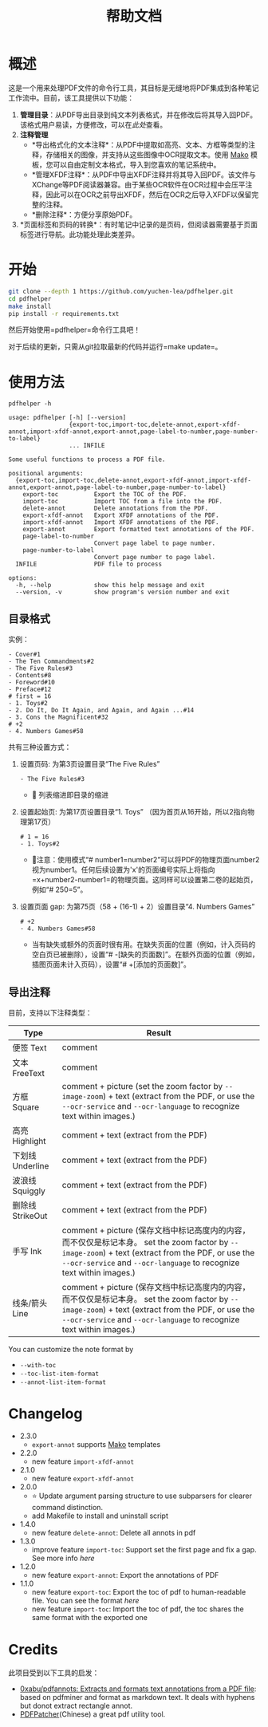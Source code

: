 #+TITLE: 帮助文档


* 概述

这是一个用来处理PDF文件的命令行工具，其目标是无缝地将PDF集成到各种笔记工作流中。目前，该工具提供以下功能：

1. *管理目录*​：从PDF导出目录到纯文本列表格式，并在修改后将其导入回PDF。该格式用户易读，方便修改，可以在[[*目录格式][此处]]查看。
2. *注释管理*
   - *导出格式化的文本注释*：从PDF中提取如高亮、文本、方框等类型的注释，存储相关的图像，并支持从这些图像中OCR提取文本。使用 [[https://pypi.org/project/Mako/][Mako]] 模板，您可以自由定制文本格式，导入到您喜欢的笔记系统中。
   - *管理XFDF注释*：从PDF中导出XFDF注释并将其导入回PDF。该文件与XChange等PDF阅读器兼容。由于某些OCR软件在OCR过程中会压平注释，因此可以在OCR之前导出XFDF，然后在OCR之后导入XFDF以保留完整的注释。
   - *删除注释*：方便分享原始PDF。
3. *页面标签和页码的转换*：有时笔记中记录的是页码，但阅读器需要基于页面标签进行导航。此功能处理此类差异。

* 开始

#+begin_src bash
git clone --depth 1 https://github.com/yuchen-lea/pdfhelper.git
cd pdfhelper
make install
pip install -r requirements.txt
#+end_src

然后开始使用=pdfhelper=命令行工具吧！

对于后续的更新，只需从git拉取最新的代码并运行=make update=。

* 使用方法

: pdfhelper -h

#+begin_example
usage: pdfhelper [-h] [--version]
                 {export-toc,import-toc,delete-annot,export-xfdf-annot,import-xfdf-annot,export-annot,page-label-to-number,page-number-to-label}
                 ... INFILE

Some useful functions to process a PDF file.

positional arguments:
  {export-toc,import-toc,delete-annot,export-xfdf-annot,import-xfdf-annot,export-annot,page-label-to-number,page-number-to-label}
    export-toc          Export the TOC of the PDF.
    import-toc          Import TOC from a file into the PDF.
    delete-annot        Delete annotations from the PDF.
    export-xfdf-annot   Export XFDF annotations of the PDF.
    import-xfdf-annot   Import XFDF annotations of the PDF.
    export-annot        Export formatted text annotations of the PDF.
    page-label-to-number
                        Convert page label to page number.
    page-number-to-label
                        Convert page number to page label.
  INFILE                PDF file to process

options:
  -h, --help            show this help message and exit
  --version, -v         show program's version number and exit
#+end_example


** 目录格式

实例：
#+begin_example
- Cover#1
- The Ten Commandments#2
- The Five Rules#3
- Contents#8
- Foreword#10
- Preface#12
# first = 16
- 1. Toys#2
- 2. Do It, Do It Again, and Again, and Again ...#14
- 3. Cons the Magnificent#32
# +2
- 4. Numbers Games#58
#+end_example

共有三种设置方式：

1. 设置页码: 为第3页设置目录“The Five Rules”
   #+begin_example
- The Five Rules#3
   #+end_example
   - 🙋‍ 列表缩进即目录的缩进
2. 设置起始页: 为第17页设置目录“1. Toys” （因为首页从16开始，所以2指向物理第17页）
   #+begin_example
# 1 = 16
- 1. Toys#2
   #+end_example
   + 🙋‍注意：使用模式“# number1=number2”可以将PDF的物理页面number2视为number1。任何后续设置为'x'的页面编号实际上将指向=x+number2-number1=的物理页面。这同样可以设置第二卷的起始页，例如“# 250=5”。
3. 设置页面 gap: 为第75页（58 + (16-1) + 2）设置目录“4. Numbers Games”
   #+begin_example
# +2
- 4. Numbers Games#58
   #+end_example
   + 当有缺失或额外的页面时很有用。在缺失页面的位置（例如，计入页码的空白页已被删除），设置“# -[缺失的页面数]”。在额外页面的位置（例如，插图页面未计入页码），设置“# +[添加的页面数]”。

** 导出注释

目前，支持以下注释类型：

| Type             | Result                                                            |
|------------------+-------------------------------------------------------------------|
| 便签 Text        | comment                                                           |
| 文本 FreeText    | comment                                                           |
| 方框 Square      | comment + picture (set the zoom factor by ~--image-zoom~) + text (extract from the PDF, or use the ~--ocr-service~ and ~--ocr-language~ to recognize text within images.) |
| 高亮 Highlight   | comment + text (extract from the PDF)                             |
| 下划线 Underline | comment + text (extract from the PDF)                             |
| 波浪线 Squiggly  | comment + text (extract from the PDF)                             |
| 删除线 StrikeOut | comment + text (extract from the PDF)                             |
| 手写 Ink         | comment + picture (保存文档中标记高度内的内容，而不仅仅是标记本身。 set the zoom factor by ~--image-zoom~) + text (extract from the PDF, or use the ~--ocr-service~ and ~--ocr-language~ to recognize text within images.) |
| 线条/箭头 Line   | comment + picture (保存文档中标记高度内的内容，而不仅仅是标记本身。 set the zoom factor by ~--image-zoom~) + text (extract from the PDF, or use the ~--ocr-service~ and ~--ocr-language~ to recognize text within images.) |

You can customize the note format by
- ~--with-toc~
- ~--toc-list-item-format~
- ~--annot-list-item-format~

* Changelog

- 2.3.0
  + =export-annot= supports [[https://pypi.org/project/Mako/][Mako]] templates
- 2.2.0
  + new feature =import-xfdf-annot=
- 2.1.0
  + new feature =export-xfdf-annot=
- 2.0.0
  + ⭐ Update argument parsing structure to use subparsers for clearer command distinction.
  + add Makefile to install and uninstall script
- 1.4.0
  + new feature =delete-annot=: Delete all annots in pdf
- 1.3.0
  + improve feature =import-toc=: Support set the first page and fix a gap. See more info [[*TOC format][here]]
- 1.2.0
  + new feature =export-annot=: Export the annotations of PDF
- 1.1.0
  + new feature =export-toc=: Export the toc of pdf to human-readable file. You can see the format [[*TOC format][here]]
  + new feature =import-toc=: Import the toc of pdf, the toc shares the same format with the exported one
* Credits

此项目受到以下工具的启发：

- [[https://github.com/0xabu/pdfannots][0xabu/pdfannots: Extracts and formats text annotations from a PDF file]]: based on pdfminer and format as markdown text. It deals with hyphens but donot extract rectangle annot.
- [[https://www.cnblogs.com/pdfpatcher/archive/2011/04/12/2013974.html][PDFPatcher]](Chinese) a great pdf utility tool.
